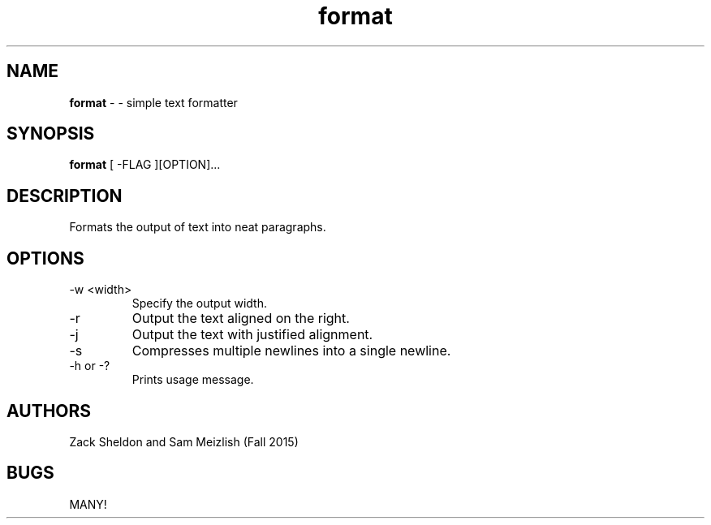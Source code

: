 .\" Man page for format
.\" Zachary Sheldon and Sam Meizlish

.TH format 1 "October 31 2011" "CSCI 241" "Oberlin College"

.SH NAME
.B format
\- - simple text formatter

.SH SYNOPSIS
.B format
[ -FLAG ][OPTION]...

.SH DESCRIPTION
Formats the output of text into neat paragraphs.

.SH OPTIONS
.IP "-w <width>"
Specify the output width.
.IP "-r"
Output the text aligned on the right.
.IP "-j"
Output the text with justified alignment.
.IP "-s"
Compresses multiple newlines into a single newline.
.IP "-h or -?"
Prints usage message.

.SH AUTHORS
Zack Sheldon and Sam Meizlish (Fall 2015)

.SH BUGS
MANY!
